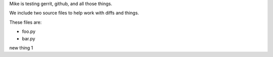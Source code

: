 Mike is testing gerrit, github, and all those things.


We include two source files to help work with diffs and things.

These files are:

* foo.py
* bar.py

new thing 1
